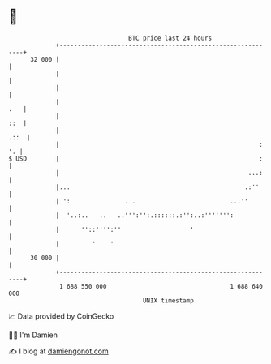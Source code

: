 * 👋

#+begin_example
                                    BTC price last 24 hours                    
                +------------------------------------------------------------+ 
         32 000 |                                                            | 
                |                                                            | 
                |                                                            | 
                |                                                        .   | 
                |                                                        ::  | 
                |                                                       .::  | 
                |                                                       : '. | 
   $ USD        |                                                       :    | 
                |                                                    ...:    | 
                |...                                                .:''     | 
                | ':               . .                          ...''        | 
                |  '..:..   ..   ..''':'':.::::::.:'':..:''''''':            | 
                |      ''::'''':''                   '                       | 
                |         '    '                                             | 
         30 000 |                                                            | 
                +------------------------------------------------------------+ 
                 1 688 550 000                                  1 688 640 000  
                                        UNIX timestamp                         
#+end_example
📈 Data provided by CoinGecko

🧑‍💻 I'm Damien

✍️ I blog at [[https://www.damiengonot.com][damiengonot.com]]
